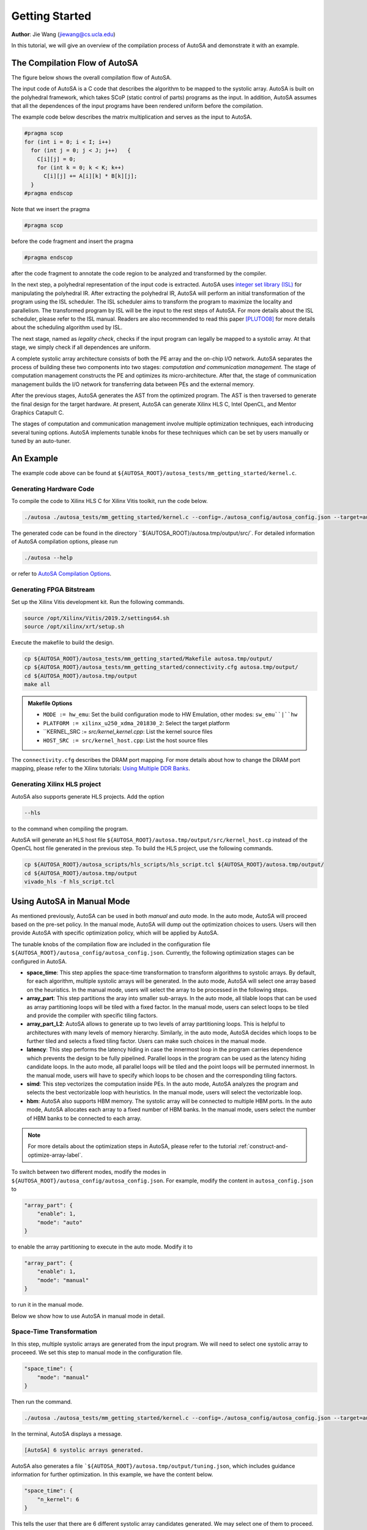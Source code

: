 Getting Started
===============

**Author**: Jie Wang (jiewang@cs.ucla.edu)

In this tutorial, we will give an overview of the compilation process of AutoSA 
and demonstrate it with an example.

The Compilation Flow of AutoSA
------------------------------

The figure below shows the overall compilation flow of AutoSA.

.. image:: images/flow.png
    :align: center

The input code of AutoSA is a C code that describes the algorithm to be mapped to
the systolic array. AutoSA is built on the polyhedral framework, which takes SCoP (static control of parts) 
programs as the input. In addition, AutoSA assumes that all the dependences of the input
programs have been rendered uniform before the compilation.

The example code below describes the matrix multiplication and serves as the input to AutoSA.

.. code:: c

    #pragma scop
    for (int i = 0; i < I; i++)        
      for (int j = 0; j < J; j++)   {
        C[i][j] = 0;
        for (int k = 0; k < K; k++)
          C[i][j] += A[i][k] * B[k][j];
      }
    #pragma endscop

Note that we insert the pragma

.. code:: c

    #pragma scop

before the code fragment and insert the pragma

.. code:: c

    #pragma endscop

after the code fragment to annotate the code region to be analyzed and transformed by the compiler.    

In the next step, a polyhedral representation of the input code is extracted. AutoSA 
uses `integer set library (ISL) <http://isl.gforge.inria.fr/>`_ for manipulating the polyhedral IR.
After extracting the polyhedral IR, AutoSA will perform an initial transformation of the program using the 
ISL scheduler. The ISL scheduler aims to transform the program to maximize the locality and parallelism.
The transformed program by ISL will be the input to the rest steps of AutoSA.
For more details about the ISL scheduler, please refer to the ISL manual. Readers are also 
recommended to read this paper [PLUTO08]_ for more details about the scheduling algorithm used by ISL.

The next stage, named as *legality check*, checks if the input program can legally be
mapped to a systolic array. At that stage, we simply check if all dependences are uniform.

A complete systolic array architecture consists of both the PE array and the on-chip I/O network. 
AutoSA separates the process of building these two components into two stages: 
*computation and communication management*. 
The stage of computation management constructs the PE and optimizes its micro-architecture. 
After that, the stage of communication management builds the I/O network for transferring data between PEs and the external memory. 

After the previous stages, AutoSA generates the AST from the optimized program. 
The AST is then traversed to generate the final design for the target hardware.
At present, AutoSA can generate Xilinx HLS C, Intel OpenCL, and Mentor Graphics Catapult C.

The stages of computation and communication management involve multiple optimization techniques, 
each introducing several tuning options. 
AutoSA implements tunable knobs for these techniques which can be set by users manually or tuned by an auto-tuner.

An Example
----------

The example code above can be found at ``${AUTOSA_ROOT}/autosa_tests/mm_getting_started/kernel.c``.

Generating Hardware Code
^^^^^^^^^^^^^^^^^^^^^^^^

To compile the code to Xilinx HLS C for Xilinx Vitis toolkit, run the code below.

.. code:: bash

    ./autosa ./autosa_tests/mm_getting_started/kernel.c --config=./autosa_config/autosa_config.json --target=autosa_hls_c --output-dir=./autosa.tmp/output --sa-sizes="{kernel[]->space_time[3];kernel[]->array_part[16,16,16];kernel[]->latency[8,8];kernel[]->simd[2]}" --simd-info=./autosa_tests/mm/simd_info.json --host-serialize

The generated code can be found in the directory ``${AUTOSA_ROOT}/autosa.tmp/output/src/`.
For detailed information of AutoSA compilation options, please run

.. code:: bash

    ./autosa --help

or refer to `AutoSA Compilation Options`_.

Generating FPGA Bitstream
^^^^^^^^^^^^^^^^^^^^^^^^^

Set up the Xilinx Vitis development kit. Run the following commands.

.. code:: bash

    source /opt/Xilinx/Vitis/2019.2/settings64.sh
    source /opt/xilinx/xrt/setup.sh

Execute the makefile to build the design.

.. code:: bash

    cp ${AUTOSA_ROOT}/autosa_tests/mm_getting_started/Makefile autosa.tmp/output/
    cp ${AUTOSA_ROOT}/autosa_tests/mm_getting_started/connectivity.cfg autosa.tmp/output/
    cd ${AUTOSA_ROOT}/autosa.tmp/output
    make all

.. admonition:: Makefile Options

    * ``MODE := hw_emu``: Set the build configuration mode to HW Emulation, other modes: ``sw_emu``|``hw``
    * ``PLATFORM := xilinx_u250_xdma_201830_2``: Select the target platform
    * ``KERNEL_SRC := `src/kernel_kernel.cpp`: List the kernel source files
    * ``HOST_SRC := src/kernel_host.cpp``: List the host source files

The ``connectivity.cfg`` describes the DRAM port mapping. 
For more details about how to change the DRAM port mapping, 
please refer to the Xilinx tutorials: `Using Multiple DDR Banks <https://xilinx.github.io/Vitis-Tutorials/2020-1/docs/bloom/6_using-multiple-ddr.html>`_.

Generating Xilinx HLS project
^^^^^^^^^^^^^^^^^^^^^^^^^^^^^

AutoSA also supports generate HLS projects. Add the option

.. code:: bash

    --hls

to the command when compiling the program.

AutoSA will generate an HLS host file ``${AUTOSA_ROOT}/autosa.tmp/output/src/kernel_host.cp``
instead of the OpenCL host file generated in the previous step. 
To build the HLS project, use the following commands.

.. code:: bash

    cp ${AUTOSA_ROOT}/autosa_scripts/hls_scripts/hls_script.tcl ${AUTOSA_ROOT}/autosa.tmp/output/
    cd ${AUTOSA_ROOT}/autosa.tmp/output
    vivado_hls -f hls_script.tcl

Using AutoSA in Manual Mode
---------------------------

As mentioned previously, AutoSA can be used in both *manual* and *auto* mode. 
In the auto mode, AutoSA will proceed based on the pre-set policy. In the manual mode,
AutoSA will dump out the optimization choices to users. Users will then provide AutoSA with specific optimization policy, which 
will be applied by AutoSA. 

The tunable knobs of the compilation flow are included in the configuration file
``${AUTOSA_ROOT}/autosa_config/autosa_config.json``. Currently, the following optimization 
stages can be configured in AutoSA.

* **space_time**: 
  This step applies the space-time transformation to transform algorithms to systolic arrays. 
  By default, for each algorithm, multiple systolic arrays will be generated. In the auto mode,
  AutoSA will select one array based on the heuristics. In the manual mode, users will select the 
  array to be processed in the following steps.
* **array_part**: 
  This step partitions the aray into smaller sub-arrays. In the auto mode, all tilable loops 
  that can be used as array partitioning loops will be tiled with a fixed factor. In the manual mode,
  users can select loops to be tiled and provide the compiler with specific tiling factors.
* **array_part_L2**:
  AutoSA allows to generate up to two levels of array partitioning loops. This is helpful to architectures
  with many levels of memory hierarchy. Similarly, in the auto mode, AutoSA decides which loops to be further tiled and 
  selects a fixed tiling factor. Users can make such choices in the manual mode.
* **latency**:
  This step performs the latency hiding in case the innermost loop in the program carries
  dependence which prevents the design to be fully pipelined. Parallel loops in the program can be 
  used as the latency hiding candidate loops. In the auto mode, all parallel loops will be tiled and 
  the point loops will be permuted innermost. In the manual mode, users will have to specify which loops 
  to be chosen and the corresponding tiling factors.
* **simd**:
  This step vectorizes the computation inside PEs. In the auto mode, AutoSA analyzes the program
  and selects the best vectorizable loop with heuristics. In the manual mode, users will select the 
  vectorizable loop.
* **hbm**:
  AutoSA also supports HBM memory. The systolic array will be connected to multiple HBM ports.
  In the auto mode, AutoSA allocates each array to a fixed number of HBM banks. 
  In the manual mode, users select the number of HBM banks to be connected to each array.

.. note:: 

    For more details about the optimization steps in AutoSA, please refer to the tutorial :ref:`construct-and-optimize-array-label`.

To switch between two different modes, modify the modes in ``${AUTOSA_ROOT}/autosa_config/autosa_config.json``.
For example, modify the content in ``autosa_config.json`` to

.. code:: json

    "array_part": {
        "enable": 1,
        "mode": "auto"
    }

to enable the array partitioning to execute in the auto mode. Modify it to 

.. code:: json

    "array_part": {
        "enable": 1,
        "mode": "manual"
    }

to run it in the manual mode.

Below we show how to use AutoSA in manual mode in detail.

Space-Time Transformation
^^^^^^^^^^^^^^^^^^^^^^^^^

In this step, multiple systolic arrays are generated from the input program. We will 
need to select one systolic array to proceeed. We set this step to manual mode in the 
configuration file.

.. code:: json

    "space_time": {
        "mode": "manual"
    }

Then run the command.

.. code:: bash

    ./autosa ./autosa_tests/mm_getting_started/kernel.c --config=./autosa_config/autosa_config.json --target=autosa_hls_c --output-dir=./autosa.tmp/output

In the terminal, AutoSA displays a message.

.. code:: bash

    [AutoSA] 6 systolic arrays generated.

AutoSA also generates a file ```${AUTOSA_ROOT}/autosa.tmp/output/tuning.json``,
which includes guidance information for further optimization. In this example,
we have the content below.

.. code:: json

    "space_time": {
        "n_kernel": 6
    }

This tells the user that there are 6 different systolic array candidates generated. 
We may select one of them to proceed. 
For example, we could select the fourth candidate which is a 2D systolic array 
with the data from matrix A transferred horizontally, and data from matrix B 
transferred vertically. Each PE computes one element of ``C[i][j]`` locally, 
which is drained out at last to the external memory. 
The architecture of this array is depicted below.

.. image:: images/mm_array_opt.png
    :width: 300
    :align: center

To guide AutoSA to select this design, supply AutoSA with an additional argument.

.. code:: bash

    --sa-sizes="{kernel[]->space_time[3]}"

which tells AutoSA to select the fourth array (index starting from 0) during the space-time transformation.

Array Partitioning
^^^^^^^^^^^^^^^^^^

In this step, we will tile the space loops to partition the original array into smaller ones. The computation is then scheduled onto the sub-arrays in sequence. 
We first set this step in manual mode. Then run the command:

.. code:: bash

    ./autosa ./autosa_tests/mm_getting_started/kernel.c --config=./autosa_config/autosa_config.json --target=autosa_hls_c --output-dir=./autosa.tmp/output --sa-sizes="{kernel[]->space_time[3]}"

AutoSA displays new information on the terminal.

.. code:: bash

    [AutoSA] Appy PE optimization.
    [AutoSA] Apply array partitioning.

The ``tuning.json`` contains the content below:

.. code:: json

    "array_part": {
        "tilable_loops": [64, 64, 64],
        "n_sa_dim": 2
    }

This tells users there are three candidate loops that can be tiled. 
The upper bounds of each loop is 64. We may select any tiling factor no greater than 64. 
Besides, AutoSA only supports tiling factors as sub-multiples of the loop bounds for now. 
If the user is interested to understand which three loops are selected as the candidate loops, 
add the option ``--AutoSA-verbose`` to the command and run again.

.. code:: bash

    ./autosa ./autosa_tests/mm_getting_started/kernel.c --config=./autosa_config/autosa_config.json --target=autosa_hls_c --output-dir=./autosa.tmp/output --sa-sizes="{kernel[]->space_time[3]}" --AutoSA-verbose

Below is the printed message from AutoSA.

.. code:: text

    domain: "{ S_0[i, j] : 0 <= i <= 63 and 0 <= j <= 63; S_1[i, j, k] : 0 <= i <= 63 and 0 <= j <= 63 and 0 <= k <= 63 }"
    child:
        context: "{ [] }"        
        child:
            schedule: "[{ S_0[i, j] -> [(i)]; S_1[i, j, k] -> [(i)] }, { S_0[i, j] -> [(j)]; S_1[i, j, k] -> [(j)] }, { S_0[i, j] -> [(0)]; S_1[i, j, k] -> [(k)] }]"
            permutable: 1
            coincident: [ 1, 1, 0 ]
            space_time: [ space, space, time ]
            pe_opt: [ array_part, array_part, array_part ]
            sched_pos: [ 0, 1, 2 ]       
            child:
                sequence:
                - filter: "{ S_0[i, j] }"
                - filter: "{ S_1[i, j, k] }"    

This is the schedule tree of the current program. More details about the schedule tree can be found
in the paper [SCHEDTREE14]_.
The first *domain* node represents the iteration domain of the input program.
The "band" node contains the partial schedule of the loops. 
In the current program, there are three loops :math:`i`, :math:`j`, and :math:`k`.
AutoSA provides verbose loop information. For example, the attribute of coincident indicates 
if the loop is parallel. The pe_opt attribute annotates the candidate loops that can be 
used for array partitioning. In this case, all three loops are tilable and can be used for 
array partitioning.

As an example, we select the tiling factors ``[16,16,16]``. Run hte command below.

.. code:: bash

    ./autosa ./autosa_tests/mm_getting_started/kernel.c --config=./autosa_config/autosa_config.json --target=autosa_hls_c --output-dir=./autosa.tmp/output --sa-sizes="{kernel[]->space_time[3];kernel[]->array_part[16,16,16]}"

Latency Hiding
^^^^^^^^^^^^^^

This step performs latency hiding. We will select parallel loops, tile them, and permute the point 
loops innermost to hide the computation latency. 
After the previous step, we will find the content below in the `tuning.json`.

.. code:: json

    "latency": {
        "tilable_loops": [16,16]
    }

Similarly, you may add the argument `--AutoSA-verbose` to find out which loops have 
been selected as the latency hiding candidate loops.

We select the tiling factors ``[8,8]`` to proceed. Run the command below.

.. code:: bash

    ./autosa ./autosa_tests/mm_getting_started/kernel.c --config=./autosa_config/autosa_config.json --target=autosa_hls_c --output-dir=./autosa.tmp/output --sa-sizes="{kernel[]->space_time[3];kernel[]->array_part[16,16,16];kernel[]->latency[8,8]}"

SIMD Vectorization    
^^^^^^^^^^^^^^^^^^

In this step, we select the vectorizable loop, tile them, permute the point loop innermost.
The point loop will be unrolled by HLS at last. At present, a loop is set as the candidate loop if 
meeting the following criteria:

* It is a parallel loop or reduction loop that is annotated by users.
* All array references within the loop are stride-one or stride-zero with regard to this loop.
  
.. note::
    
    For the reduction loops, AutoSA requires users to annotate the loop manually. This 
    is done by providing a ``simd_info.json`` file to the compiler. 
    For our example, we can provide a ``simd_info.json`` file with the content below.
    
    .. code:: json

        "kernel3": {
            "reduction": ["y"]
        }

    The ``kernel[index]`` indicates the current array to be analyzed. As mentioned in the step of 
    space-time transformation, we select the 3rd array to proceed.
    The ``reduction`` attribute indicates if the candidate loop is a reduction loop.
    When running the last command
    
    .. code:: bash

        ./autosa ./autosa_tests/mm_getting_started/kernel.c --config=./autosa_config/autosa_config.json --target=autosa_hls_c --output-dir=./autosa.tmp/output --sa-sizes="{kernel[]->space_time[3];kernel[]->array_part[16,16,16];kernel[]->latency[8,8]}"

    AutoSA will check all the non-parallel loops and prompt messages to ask if the loop is a 
    reduction loop. Alternatively, users can prepare the information in ``simd_info.json`` following the loop sequence 
    as shown in the prompted compilation message.
    
In this example, loops :math:`i` and :math:`j` have been selected as the space loops. Only the loop :math:`k` is left
which is a non-parallel loop. Therefore, we provide the attribute ``"reduction": ["y"]`` to the compiler
as the loop :math:`k` is a reduction loop.

With this information, AutoSA further checks if all array accesses under the loop :math:`k` are 
stride-one or stride-zero. Note that among three array accesses ``C[i][j]``, ``A[i][k]``, and ``B[k][j]``,
access ``C[i][j]`` is stride-zero in regard to loop :math:`k`, and ``A[i][k]`1 is stride-one.
However, ``B[k][j]`` is neither stride-one nor stride-zero. 
A layout transformation is required to make this array 
access to stride-one/zero.
AutoSA will examine the possibility of performing layout transformation to expose more
vectorization possibility. In this case, the following information will be printed in the terminal.

.. code:: bash

    [AutoSA] Array reference (R): { S_1[i, j, k] -> B[k, j] }
    [AutoSA] Layout transform: Permute dim (0) to the innermost

This indicates that AutoSA suggests to permute the first dimension of the array B to innermost to make the loop vectorizable.

.. note:: 

    In the example code, simply uncomment the line below to apply the layout transformation.

    .. code:: c

        #define LAYOUT_TRANSFORM

After modifying the input code with this layout transformation, run the following command.

.. code:: bash

    ./autosa ./autosa_tests/mm_getting_started/kernel.c --config=./autosa_config/autosa_config.json --target=autosa_hls_c --output-dir=./autosa.tmp/output --sa-sizes="{kernel[]->space_time[3];kernel[]->array_part[16,16,16];kernel[]->latency[8,8]}" --simd-info=./autosa_tests/mm_getting_started/simd_info.json

And we can find the updated ``tuning.json``.

.. code:: json

    "simd": {
        "tilable_loops": [16],
        "scores": [15],
        "legal": [1],
        "sa_dims": [2, 2]
    }

This indicates that the candidate loop has the upper bound of 16. 
We assign a score based on heuristics to each candidate loop. 
The higher the score is, the more hardware-friendly it is when being selected as the SIMD loop. 
The item legal indicates that this loop can be directly used for optimization. 
Otherwise, we will need to perform further layout transformation on the arrays used by the program to expose the SIMD opportunity. 
Since we have already applied the layout transformation, this attribute is set to 1.

We select the tiling factor ``[2]`` and proceed. Run the command below.

.. code:: bash

    ./autosa ./autosa_tests/mm_getting_started/kernel.c --config=./autosa_config/autosa_config.json --target=autosa_hls_c --output-dir=./autosa.tmp/output --sa-sizes="{kernel[]->space_time[3];kernel[]->array_part[16,16,16];kernel[]->latency[8,8];kernel[]->simd[2]}" --simd-info=./autosa_tests/mm_getting_started/simd_info.json

After this step, you should be able to find the files of the generated arrays in ``${AUTOSA_ROOT}/autosa.tmp/output/src``.

AutoSA Compilation Options
--------------------------

* ``--autosa-autosa, --autosa``: generate systolic arrays using AutoSA [default: yes]
* ``--autosa-block-sparse, --block-sparse``: use block sparsity [default: no]
* ``--autosa-block-sparse-ratio, --block-sparse-ratio``: block sparsity ratio (e.g., kernel[]->A[2,4])
* ``--autosa-config, --config``: AutoSA configuration file
* ``--autosa-data-pack, --data-pack``: enable data packing [default: yes]
* ``--autosa-data-pack-sizes, --data-pack-sizs``: data pack sizes upper bounds (bytes) at 
  innermost, intermediate, outermost I/O level [default: kernel[]->data_pack[8,32,64]]
* ``--autosa-double-buffer. --double-buffer``: enable double-buffering for data transfer [default: yes]
* ``--autosa-double-buffer-style, --double-buffer-style``: change double-buffering logic coding style
  (0: while loop 1: for loop) [default: 1]
* ``--autosa-fifo-depth, --fifo-depth``: default FIFO depth [default: 2]
* ``--autosa-hbm, --hbm``: use multi-port DRAM/HBM [default: no]
* ``--autosa-hbm-port-num, --hbm-port-num``: default HBM port number per array [default: 2]
* ``--autosa-hls, --hls``: generate Xilinx HLS host [default: no]
* ``--autosa-host-serialize, --host-serialize``: serialize/deserialize the host data [default: no]
* ``--autosa-insert-hls-dependence, --insert-hls-dependence``: insert Xilinx HLS dependence pragma (alpha version) [default: no]
* ``--autosa-int-io-dir, --int-io-dir``: set the default interior I/O direction (0: [1,x] 1: [x,1]) [default: 0]
* ``--autosa-io-module-embedding, --io-module-embedding``: embed the I/O modules inside PEs if possible [default: no]
* ``--autosa-loop-infinitize, --loop-infinitize``: apply loop infinitization optimization (Intel OpenCL only) [default: no]
* ``--autosa-local-reduce, --local-reduce``: generate non-output-stationary array with local reduction [default: no]
* ``--autosa-reduce-op, --reduce-op``: reduction operator (must be used with local-reduce together)
* ``--autosa-lower-int-io-L1-buffer, lower-int-io-L1-buffer``: lower the L1 buffer for interior I/O modules [default: no]
* ``--autosa-max-sa-dim, --max-sa-dim``: maximal systolic array dimension [default: 2]
* ``--autosa-output-dir, --output-dir``: AutoSA Output directory [default: ./autosa.tmp/output]
* ``--autosa-sa-sizes, --sa-sizes``: per kernel PE optimization tile sizes
* ``--autosa-sa-type=sync|async, --sa-type=sync|async``: systolic array type [default: async]
* ``--autosa-simd-info, --simd-info``: per kernel SIMD information
* ``--autosa-simd-touch-space, --simd-touch-space``: use space loops as SIMD vectorization loops [default: no]
* ``--autosa-two-level-buffer, --two-level-buffer``: enable two-level buffering in I/O modules [default: no]
* ``--autosa-uram, --uram``: use Xilinx FPGA URAM [default: no]
* ``--autosa-use-cplusplus-template, --use-cplusplus-template``: use C++ template in codegen (necessary for irregular PEs) [default: no]
* ``--autosa-verbose, --verbose``: print verbose compilation information [default: no]
* ``--autosa-hcl, --hcl``: generate code for integrating with HeteroCL [default: yes]

Bibliography
------------

.. [PLUTO08] Bondhugula, Uday, et al. "A practical automatic polyhedral parallelizer and locality optimizer." Proceedings of the 29th ACM SIGPLAN Conference on Programming Language Design and Implementation. 2008.
.. [SCHEDTREE14] Verdoolaege, Sven, et al. "Schedule trees." International Workshop on Polyhedral Compilation Techniques, Date: 2014/01/20-2014/01/20, Location: Vienna, Austria. 2014.